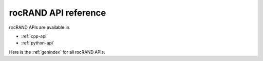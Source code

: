 .. meta::
   :description: rocRAND documentation and API reference library
   :keywords: rocRAND, ROCm, API, documentation

.. _api-reference-home:

===================
rocRAND API reference
===================

rocRAND APIs are available in:

* :ref:`cpp-api`
* :ref:`python-api`

Here is the :ref:`genindex` for all rocRAND APIs.
